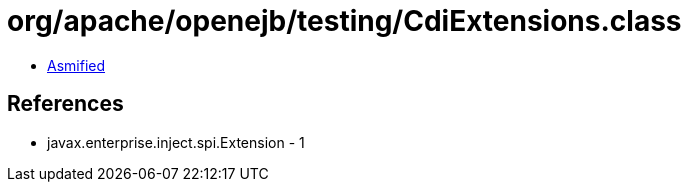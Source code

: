= org/apache/openejb/testing/CdiExtensions.class

 - link:CdiExtensions-asmified.java[Asmified]

== References

 - javax.enterprise.inject.spi.Extension - 1
